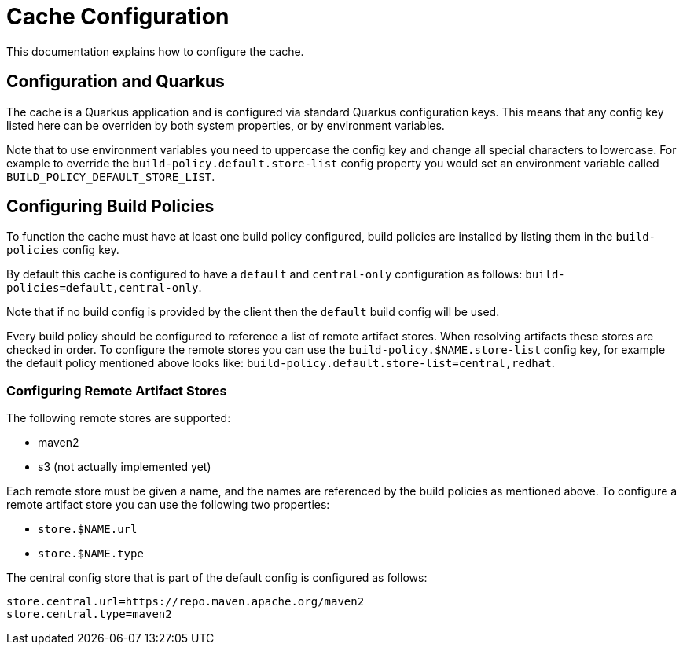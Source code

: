 = Cache Configuration

This documentation explains how to configure the cache.

== Configuration and Quarkus

The cache is a Quarkus application and is configured via standard Quarkus configuration keys. This means that any config
key listed here can be overriden by both system properties, or by environment variables.

Note that to use environment variables you need to uppercase the config key and change all special characters to lowercase.
For example to override the `build-policy.default.store-list` config property you would set an environment variable
called `BUILD_POLICY_DEFAULT_STORE_LIST`.

== Configuring Build Policies

To function the cache must have at least one build policy configured, build policies are installed by listing
them in the `build-policies` config key.

By default this cache is configured to have a `default` and `central-only` configuration as follows:
`build-policies=default,central-only`.

Note that if no build config is provided by the client then the `default` build config will be used.

Every build policy should be configured to reference a list of remote artifact stores. When resolving artifacts these
stores are checked in order. To configure the remote stores you can use the `build-policy.$NAME.store-list` config key,
for example the default policy mentioned above looks like: `build-policy.default.store-list=central,redhat`.

=== Configuring Remote Artifact Stores

The following remote stores are supported:

* maven2
* s3 (not actually implemented yet)

Each remote store must be given a name, and the names are referenced by the build policies as mentioned above. To configure
a remote artifact store you can use the following two properties:

* `store.$NAME.url`
* `store.$NAME.type`

The central config store that is part of the default config is configured as follows:

```
store.central.url=https://repo.maven.apache.org/maven2
store.central.type=maven2
```